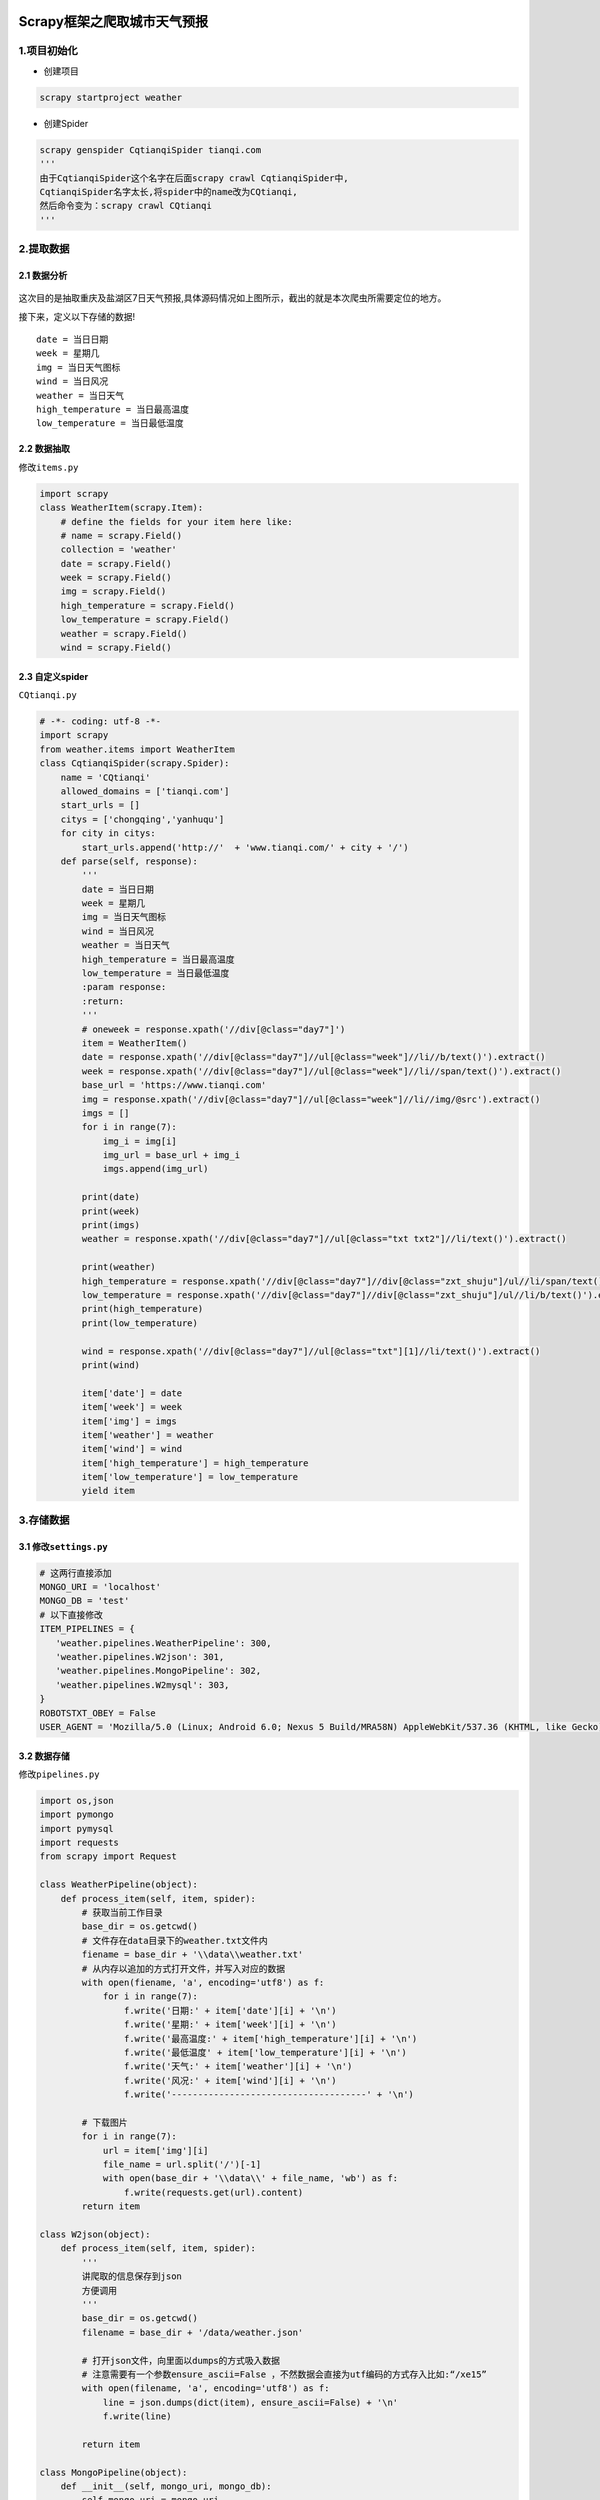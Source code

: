 .. figure:: http://p20tr36iw.bkt.clouddn.com/py_scrapy_mongodb.png
   :alt: 

.. raw:: html

   <!--more-->

Scrapy框架之爬取城市天气预报
============================

1.项目初始化
------------

-  创建项目

.. code:: python

    scrapy startproject weather

-  创建Spider

.. code:: python

    scrapy genspider CqtianqiSpider tianqi.com
    '''
    由于CqtianqiSpider这个名字在后面scrapy crawl CqtianqiSpider中,
    CqtianqiSpider名字太长,将spider中的name改为CQtianqi,
    然后命令变为：scrapy crawl CQtianqi
    '''

2.提取数据
----------

2.1 数据分析
~~~~~~~~~~~~

.. figure:: http://p20tr36iw.bkt.clouddn.com/py_scrapy_weath_pre.png
   :alt: 

这次目的是抽取重庆及盐湖区7日天气预报,具体源码情况如上图所示，截出的就是本次爬虫所需要定位的地方。

接下来，定义以下存储的数据!

::

    date = 当日日期
    week = 星期几
    img = 当日天气图标
    wind = 当日风况
    weather = 当日天气
    high_temperature = 当日最高温度
    low_temperature = 当日最低温度

2.2 数据抽取
~~~~~~~~~~~~

修改\ ``items.py``

.. code:: python

    import scrapy
    class WeatherItem(scrapy.Item):
        # define the fields for your item here like:
        # name = scrapy.Field()
        collection = 'weather'
        date = scrapy.Field()
        week = scrapy.Field()
        img = scrapy.Field()
        high_temperature = scrapy.Field()
        low_temperature = scrapy.Field()
        weather = scrapy.Field()
        wind = scrapy.Field()

2.3 自定义spider
~~~~~~~~~~~~~~~~

``CQtianqi.py``

.. code:: python

    # -*- coding: utf-8 -*-
    import scrapy
    from weather.items import WeatherItem
    class CqtianqiSpider(scrapy.Spider):
        name = 'CQtianqi'
        allowed_domains = ['tianqi.com']
        start_urls = []
        citys = ['chongqing','yanhuqu']
        for city in citys:
            start_urls.append('http://'  + 'www.tianqi.com/' + city + '/')
        def parse(self, response):
            '''
            date = 当日日期
            week = 星期几
            img = 当日天气图标
            wind = 当日风况
            weather = 当日天气
            high_temperature = 当日最高温度
            low_temperature = 当日最低温度
            :param response:
            :return:
            '''
            # oneweek = response.xpath('//div[@class="day7"]')
            item = WeatherItem()
            date = response.xpath('//div[@class="day7"]//ul[@class="week"]//li//b/text()').extract()
            week = response.xpath('//div[@class="day7"]//ul[@class="week"]//li//span/text()').extract()
            base_url = 'https://www.tianqi.com'
            img = response.xpath('//div[@class="day7"]//ul[@class="week"]//li//img/@src').extract()
            imgs = []
            for i in range(7):
                img_i = img[i]
                img_url = base_url + img_i
                imgs.append(img_url)

            print(date)
            print(week)
            print(imgs)
            weather = response.xpath('//div[@class="day7"]//ul[@class="txt txt2"]//li/text()').extract()

            print(weather)
            high_temperature = response.xpath('//div[@class="day7"]//div[@class="zxt_shuju"]/ul//li/span/text()').extract()
            low_temperature = response.xpath('//div[@class="day7"]//div[@class="zxt_shuju"]/ul//li/b/text()').extract()
            print(high_temperature)
            print(low_temperature)

            wind = response.xpath('//div[@class="day7"]//ul[@class="txt"][1]//li/text()').extract()
            print(wind)

            item['date'] = date
            item['week'] = week
            item['img'] = imgs
            item['weather'] = weather
            item['wind'] = wind
            item['high_temperature'] = high_temperature
            item['low_temperature'] = low_temperature
            yield item  

3.存储数据
----------

3.1 修改\ ``settings.py``
~~~~~~~~~~~~~~~~~~~~~~~~~

.. code:: python

    # 这两行直接添加
    MONGO_URI = 'localhost'
    MONGO_DB = 'test'
    # 以下直接修改
    ITEM_PIPELINES = {
       'weather.pipelines.WeatherPipeline': 300,
       'weather.pipelines.W2json': 301,
       'weather.pipelines.MongoPipeline': 302,
       'weather.pipelines.W2mysql': 303,
    }
    ROBOTSTXT_OBEY = False
    USER_AGENT = 'Mozilla/5.0 (Linux; Android 6.0; Nexus 5 Build/MRA58N) AppleWebKit/537.36 (KHTML, like Gecko) Chrome/68.0.3440.106 Mobile Safari/537.36'

3.2 数据存储
~~~~~~~~~~~~

修改\ ``pipelines.py``

.. code:: python

    import os,json
    import pymongo
    import pymysql
    import requests
    from scrapy import Request

    class WeatherPipeline(object):
        def process_item(self, item, spider):
            # 获取当前工作目录
            base_dir = os.getcwd()
            # 文件存在data目录下的weather.txt文件内
            fiename = base_dir + '\\data\\weather.txt'
            # 从内存以追加的方式打开文件，并写入对应的数据
            with open(fiename, 'a', encoding='utf8') as f:
                for i in range(7):
                    f.write('日期:' + item['date'][i] + '\n')
                    f.write('星期:' + item['week'][i] + '\n')
                    f.write('最高温度:' + item['high_temperature'][i] + '\n')
                    f.write('最低温度' + item['low_temperature'][i] + '\n')
                    f.write('天气:' + item['weather'][i] + '\n')
                    f.write('风况:' + item['wind'][i] + '\n')
                    f.write('-------------------------------------' + '\n')

            # 下载图片
            for i in range(7):
                url = item['img'][i]
                file_name = url.split('/')[-1]
                with open(base_dir + '\\data\\' + file_name, 'wb') as f:
                    f.write(requests.get(url).content)
            return item

    class W2json(object):
        def process_item(self, item, spider):
            '''
            讲爬取的信息保存到json
            方便调用
            '''
            base_dir = os.getcwd()
            filename = base_dir + '/data/weather.json'

            # 打开json文件，向里面以dumps的方式吸入数据
            # 注意需要有一个参数ensure_ascii=False ，不然数据会直接为utf编码的方式存入比如:“/xe15”
            with open(filename, 'a', encoding='utf8') as f:
                line = json.dumps(dict(item), ensure_ascii=False) + '\n'
                f.write(line)

            return item

    class MongoPipeline(object):
        def __init__(self, mongo_uri, mongo_db):
            self.mongo_uri = mongo_uri
            self.mongo_db = mongo_db

        @classmethod
        def from_crawler(cls, crawler):
            return cls(
                mongo_uri=crawler.settings.get('MONGO_URI'),
                mongo_db=crawler.settings.get('MONGO_DB')
            )

        def open_spider(self, spider):
            self.client = pymongo.MongoClient(self.mongo_uri)
            self.db = self.client[self.mongo_db]

        def process_item(self, item, spider):

            self.db[item.collection].insert(dict(item))
            return item

        def close_spider(self, spider):
            self.client.close()

    class W2mysql(object):
        def process_item(self, item, spider):
            '''
            将爬取的信息保存到mysql,记得修改password
            '''
            connection = pymysql.connect(host='localhost', user='root', password='xxxxxx', db='scrapydb',
                                         charset='utf8mb4')
            try:

                with connection.cursor() as cursor:
                    for i in range(7):
                        sql = "insert into `weather`(`date`,`week`,`high_temperature`,`low_temperature`,`weather`,`wind`,`img`)values(%s,%s,%s,%s,%s,%s,%s)"
                        cursor.execute(sql, (
                            item['date'][i], item['week'][i], item['high_temperature'][i], item['low_temperature'][i],
                            item['weather'][i],
                            item['wind'][i], item['img'][i]))

                        connection.commit()
            # except pymysql.err.IntegrityError as e:
            #     print('重复数据，勿再次插入!')
            finally:
                connection.close()

            return item

-  图片下载到本地

爬取的是两个地方的天气预报，每个有7张，总共14张图片，因为我在存储的时候以图片地址末尾的xx.png命名，那么在写的时候由于有些重复了，所以只有这几张图片。

.. figure:: http://p20tr36iw.bkt.clouddn.com/py_img.png
   :alt: 

-  数据存储至txt

这里只截了一部分数据，实际每个重复两次。

.. figure:: http://p20tr36iw.bkt.clouddn.com/py_txt.png
   :alt: 

-  数据存储至json

这个不是重复，存储的是两个地区数据！

.. figure:: http://p20tr36iw.bkt.clouddn.com/py_json.png
   :alt: 

-  数据存储至MongoDB

这个不是重复，存储的是两个地区数据！ |image0|

-  数据存储至MySql

这个不是重复，存储的是两个地区数据！

.. figure:: http://p20tr36iw.bkt.clouddn.com/py_scrapy_mysql.png
   :alt: 

4.项目地址
----------

`欢迎star,项目地址戳这里!!! <https://github.com/Light-City/scrapy_weather>`__

.. |image0| image:: http://p20tr36iw.bkt.clouddn.com/py_scrapy_mongodb.png
